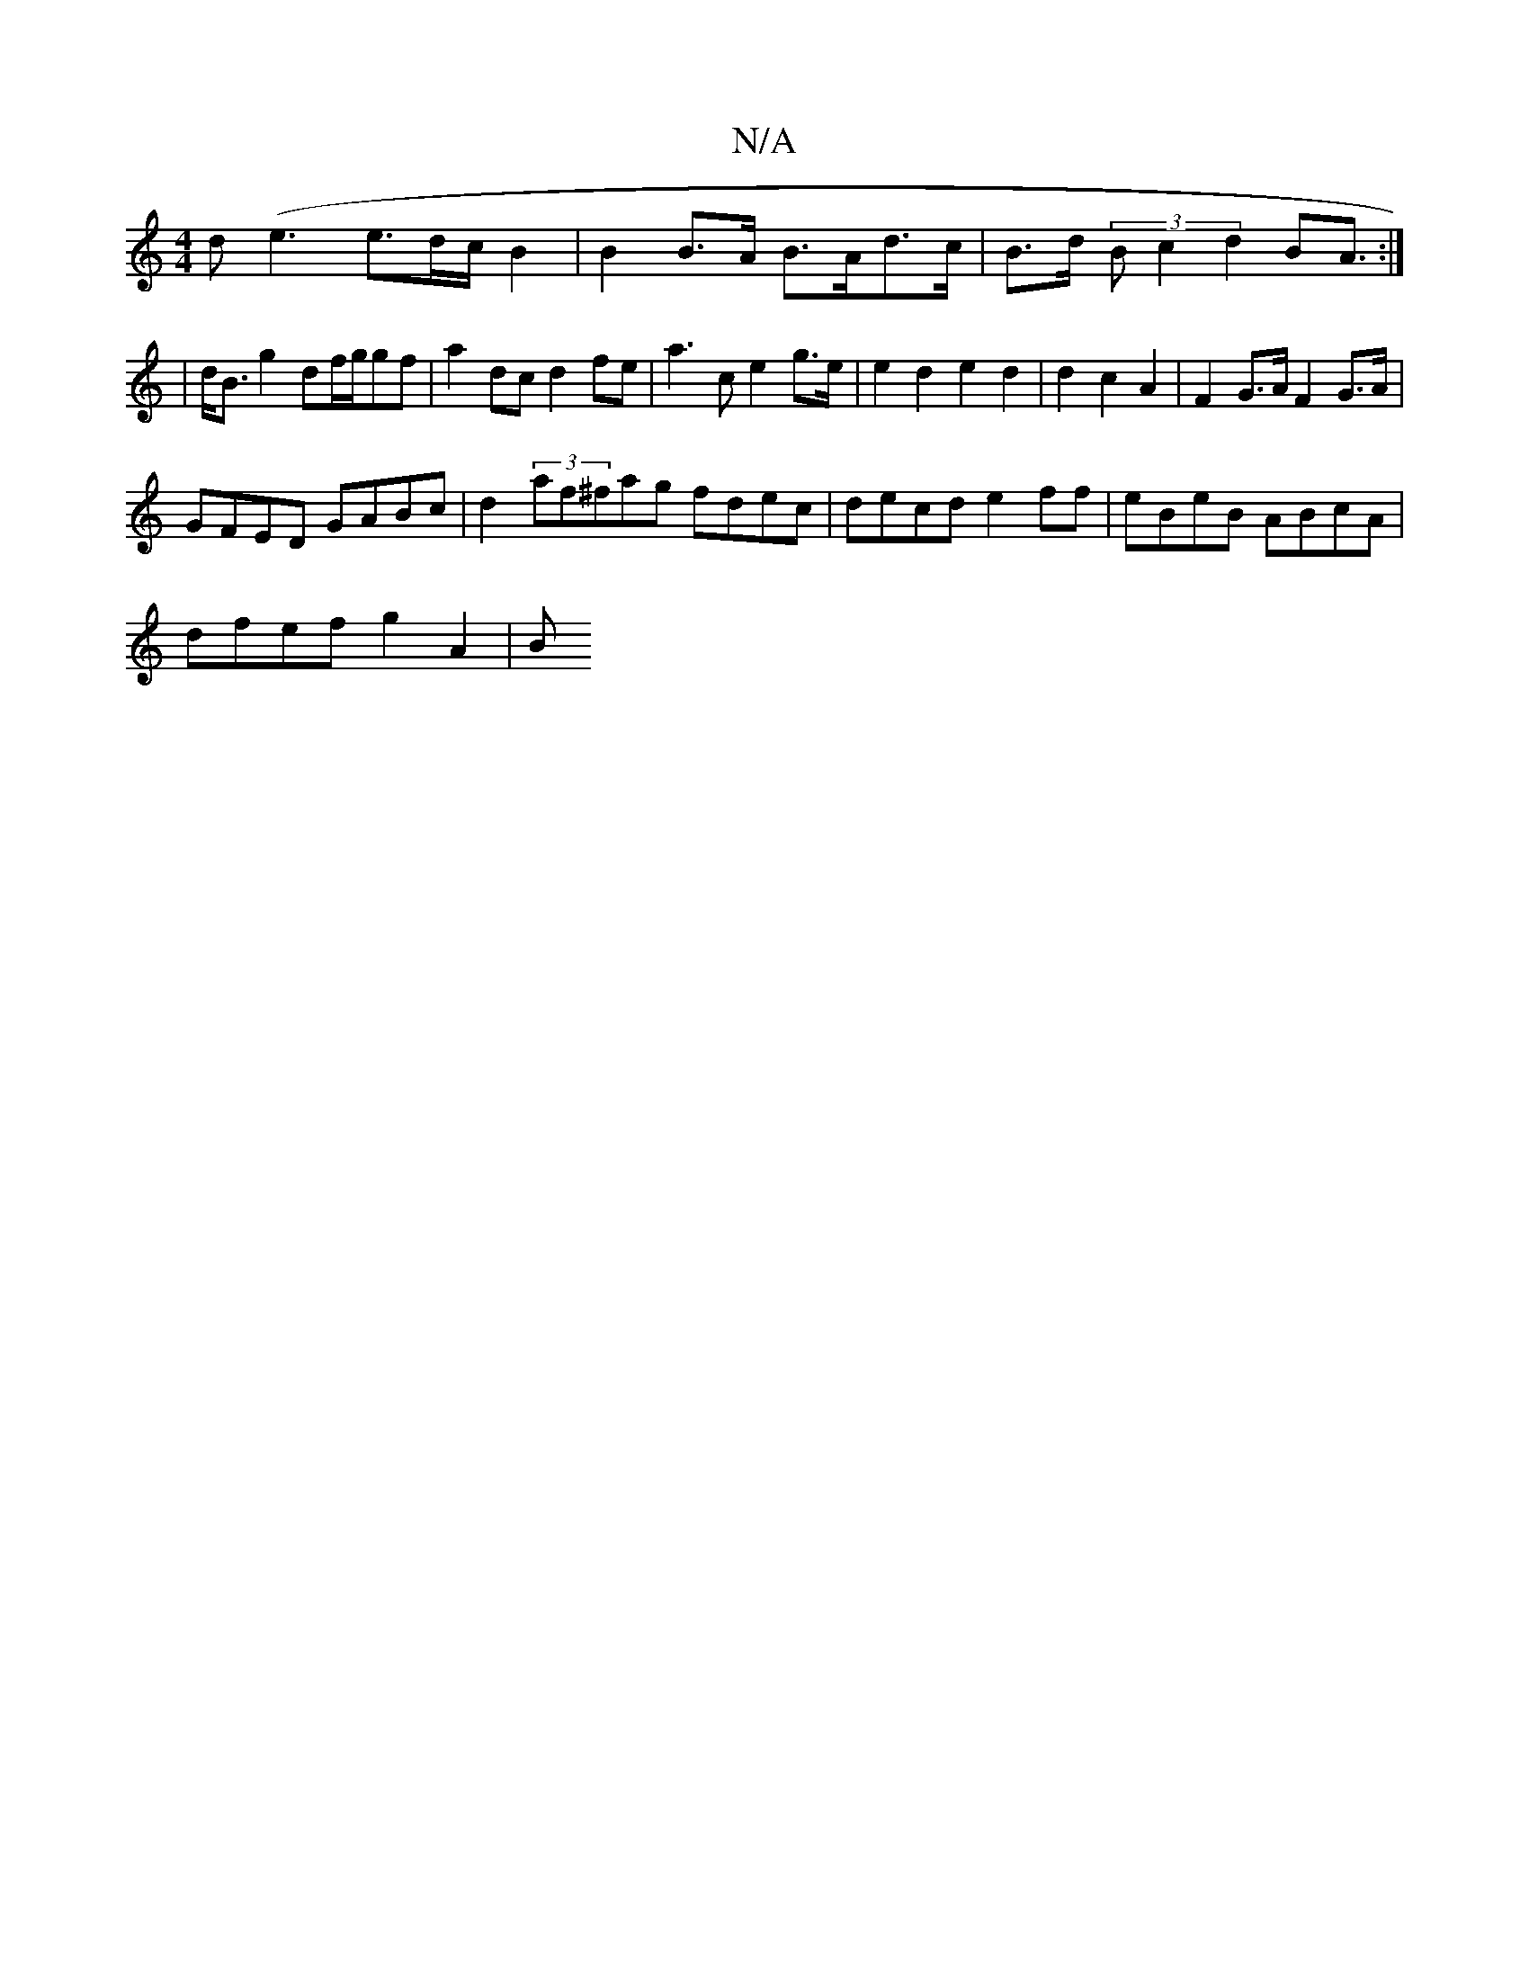 X:1
T:N/A
M:4/4
R:N/A
K:Cmajor
>d(e3 e3/2d/2c/2 B2 |B2B>A B>Ad>c | B>d (3Bc2 d2 B2<A :|
| d<B g2 df/g/gf| a2 dc d2 fe |a3c e2 g>e | e2d2e2d2 | d2 c2 A2 | F2 G>A F2 G>A |
GFED GABc | d2 (3af^fag fdec|decd e2ff|eBeB ABcA|
dfef g2A2|B